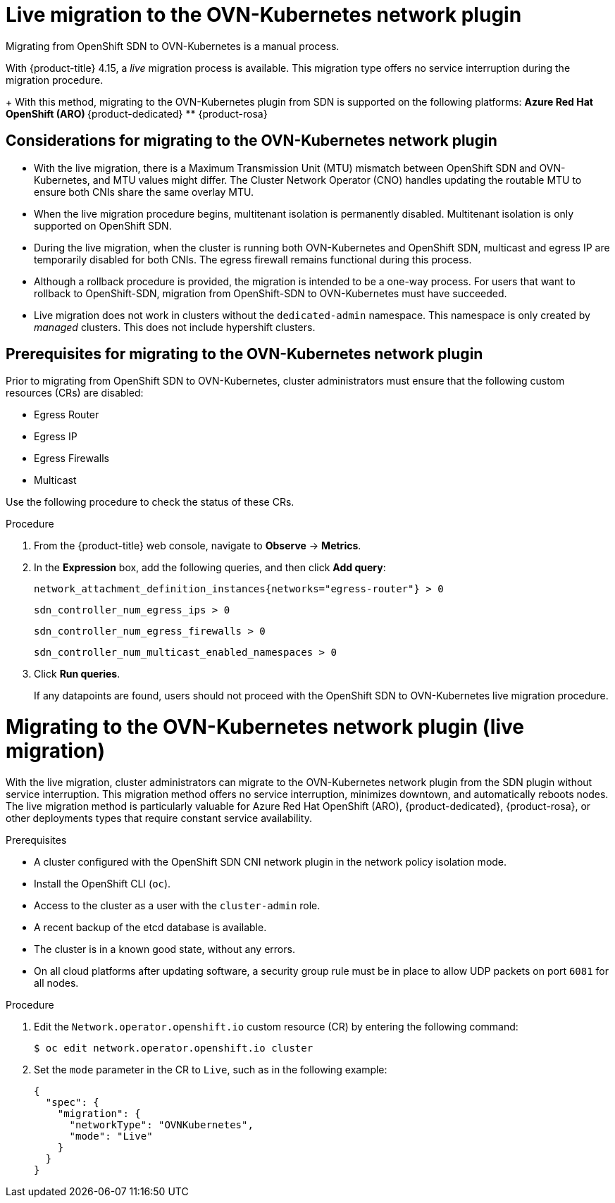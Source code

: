 // Module included in the following assemblies:
//
// * networking/ovn_kubernetes_network_provider/migrate-from-openshift-sdn.adoc
// * networking/openshift_sdn/rollback-to-ovn-kubernetes.adoc
[id="nw-ovn-kubernetes-migration-about_{context}"]
= Live migration to the OVN-Kubernetes network plugin

Migrating from OpenShift SDN to OVN-Kubernetes is a manual process. 

With {product-title} 4.15, a _live_ migration process is available. This migration type offers no service interruption during the migration procedure.
+
With this method, migrating to the OVN-Kubernetes plugin from SDN is supported on the following platforms:
** Azure Red Hat OpenShift (ARO)
** {product-dedicated}
** {product-rosa}

[id="considerations-migrating-ovn-kubernetes-network-provider_{context}"]
== Considerations for migrating to the OVN-Kubernetes network plugin

* With the live migration, there is a Maximum Transmission Unit (MTU) mismatch between OpenShift SDN and OVN-Kubernetes, and MTU values might differ. The Cluster Network Operator (CNO) handles updating the routable MTU to ensure both CNIs share the same overlay MTU. 

* When the live migration procedure begins, multitenant isolation is permanently disabled. Multitenant isolation is only supported on OpenShift SDN. 

* During the live migration, when the cluster is running both OVN-Kubernetes and OpenShift SDN, multicast and egress IP are temporarily disabled for both CNIs. The egress firewall remains functional during this process.

* Although a rollback procedure is provided, the migration is intended to be a one-way process. For users that want to rollback to OpenShift-SDN, migration from OpenShift-SDN to OVN-Kubernetes must have succeeded. 

* Live migration does not work in clusters without the `dedicated-admin` namespace. This namespace is only created by _managed_ clusters. This does not include hypershift clusters. 

[id="prerequisites-migrating-ovn-kubernetes-network-provider_{context}"]
== Prerequisites for migrating to the OVN-Kubernetes network plugin

Prior to migrating from OpenShift SDN to OVN-Kubernetes, cluster administrators must ensure that the following custom resources (CRs) are disabled:

* Egress Router
* Egress IP
* Egress Firewalls
* Multicast

Use the following procedure to check the status of these CRs.

.Procedure 

. From the {product-title} web console, navigate to *Observe* -> *Metrics*.

. In the *Expression* box, add the following queries, and then click *Add query*:
+
[source,promql]
+
----
network_attachment_definition_instances{networks="egress-router"} > 0
----
+
----
sdn_controller_num_egress_ips > 0
----
+
----
sdn_controller_num_egress_firewalls > 0
----
+
----
sdn_controller_num_multicast_enabled_namespaces > 0
----

. Click *Run queries*.
+
If any datapoints are found, users should not proceed with the OpenShift SDN to OVN-Kubernetes live migration procedure.

:_mod-docs-content-type: PROCEDURE
[id="nw-ovn-kubernetes-migration-live_{context}"]
= Migrating to the OVN-Kubernetes network plugin (live migration)

With the live migration, cluster administrators can migrate to the OVN-Kubernetes network plugin from the SDN plugin without service interruption. This migration method offers no service interruption, minimizes downtown, and automatically reboots nodes. The live migration method is particularly valuable for Azure Red Hat OpenShift (ARO), {product-dedicated}, {product-rosa}, or other deployments types that require constant service availability.

.Prerequisites

* A cluster configured with the OpenShift SDN CNI network plugin in the network policy isolation mode.
* Install the OpenShift CLI (`oc`).
* Access to the cluster as a user with the `cluster-admin` role.
* A recent backup of the etcd database is available.
* The cluster is in a known good state, without any errors.
* On all cloud platforms after updating software, a security group rule must be in place to allow UDP packets on port `6081` for all nodes.

.Procedure

. Edit the `Network.operator.openshift.io` custom resource (CR) by entering the following command:
+
[source,terminal]
----
$ oc edit network.operator.openshift.io cluster
----

. Set the `mode` parameter in the CR to `Live`, such as in the following example:
+
[source,yaml]
----
{ 
  "spec": { 
    "migration": {
      "networkType": "OVNKubernetes",
      "mode": "Live"
    }
  } 
}
----